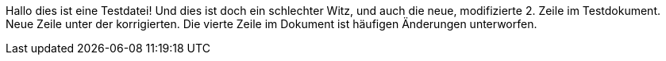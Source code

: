 Hallo dies ist eine Testdatei!
Und dies ist doch ein schlechter Witz, und auch die neue, modifizierte 2. Zeile im Testdokument.
Neue Zeile unter der korrigierten.
Die vierte Zeile im Dokument ist häufigen Änderungen unterworfen.
